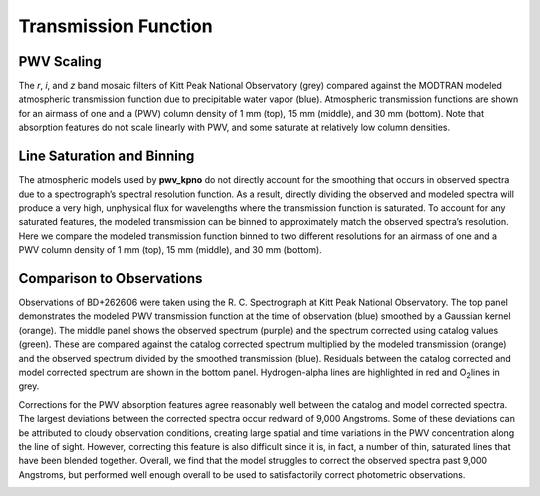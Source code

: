 *********************
Transmission Function
*********************

PWV Scaling
===========

The *r*, *i*, and *z* band mosaic filters of Kitt Peak National Observatory (grey)
compared against the MODTRAN modeled atmospheric transmission function due to
precipitable water vapor (blue). Atmospheric transmission functions are shown
for an airmass of one and a (PWV) column density of 1 mm (top), 15 mm (middle),
and 30 mm (bottom). Note that absorption features do not scale linearly with
PWV, and some saturate at relatively low column densities.

.. rst-class:: validation_figure
.. image::  /../../_static/images/transmission_levels.png
   :target: ../../_static/images/transmission_levels.png
   :align:   center

Line Saturation and Binning
===========================

The atmospheric models used by **pwv_kpno** do not directly account for the
smoothing that occurs in observed spectra due to a spectrograph’s spectral
resolution function. As a result, directly dividing the observed and modeled
spectra will produce a very high, unphysical flux for wavelengths where the
transmission function is saturated. To account for any saturated features, the
modeled transmission can be binned to approximately match the observed
spectra’s resolution. Here we compare the modeled transmission function binned
to two different resolutions for an airmass of one and a PWV column density of
1 mm (top), 15 mm (middle), and 30 mm (bottom).

.. rst-class:: validation_figure
.. image::  /../../_static/images/transmission_binning.png
   :target: ../../_static/images/transmission_binning.png
   :align:   center

Comparison to Observations
==========================

Observations of BD+262606 were taken using the R. C. Spectrograph at Kitt Peak
National Observatory. The top panel demonstrates the modeled PWV transmission
function at the time of observation (blue) smoothed by a Gaussian kernel
(orange). The middle panel shows the observed spectrum (purple) and the
spectrum corrected using catalog values (green). These are compared against the
catalog corrected spectrum multiplied by the modeled transmission (orange) and
the observed spectrum divided by the smoothed transmission (blue). Residuals
between the catalog corrected and model corrected spectrum are shown in the
bottom panel. Hydrogen-alpha lines are highlighted in red and O\ :sub:`2`\
lines in grey.

Corrections for the PWV absorption features agree reasonably well between the
catalog and model corrected spectra. The largest deviations between the
corrected spectra occur redward of 9,000 Angstroms. Some of these deviations
can be attributed to cloudy observation conditions, creating large spatial
and time variations in the PWV concentration along the line of sight. However,
correcting this feature is also difficult since it is, in fact, a number of
thin, saturated lines that have been blended together. Overall, we find that
the model struggles to correct the observed spectra past 9,000 Angstroms, but
performed well enough overall to be used to satisfactorily correct photometric
observations.

.. rst-class:: validation_figure
.. image::  /../../_static/images/spectral_correction.png
   :target: ../../_static/images/spectral_correction.png
   :align:   center
